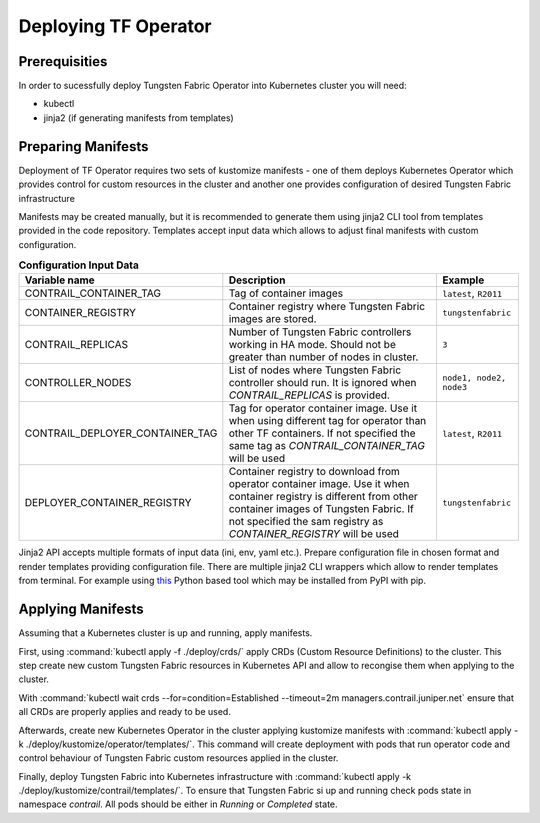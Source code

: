 Deploying TF Operator
=====================

Prerequisities
--------------

In order to sucessfully deploy Tungsten Fabric Operator into Kubernetes cluster you will need:

* kubectl
* jinja2 (if generating manifests from templates)

Preparing Manifests
-------------------

Deployment of TF Operator requires two sets of kustomize manifests -
one of them deploys Kubernetes Operator which provides control for custom resources in the cluster
and another one provides configuration of desired Tungsten Fabric infrastructure

Manifests may be created manually, but it is recommended to generate them using jinja2 CLI tool from templates provided in the code repository.
Templates accept input data which allows to adjust final manifests with custom configuration.

.. csv-table:: **Configuration Input Data**
   :header: Variable name, Description, Example

   CONTRAIL_CONTAINER_TAG, Tag of container images, "``latest``, ``R2011``"
   CONTAINER_REGISTRY, Container registry where Tungsten Fabric images are stored., ``tungstenfabric``
   CONTRAIL_REPLICAS, Number of Tungsten Fabric controllers working in HA mode. Should not be greater than number of nodes in cluster., ``3``
   CONTROLLER_NODES, List of nodes where Tungsten Fabric controller should run. It is ignored when `CONTRAIL_REPLICAS` is provided., "``node1, node2, node3``"
   CONTRAIL_DEPLOYER_CONTAINER_TAG, Tag for operator container image. Use it when using different tag for operator than other TF containers. If not specified the same tag as `CONTRAIL_CONTAINER_TAG` will be used, "``latest``, ``R2011``"
   DEPLOYER_CONTAINER_REGISTRY, Container registry to download from operator container image. Use it when container registry is different from other container images of Tungsten Fabric. If not specified the sam registry as `CONTAINER_REGISTRY` will be used, "``tungstenfabric``"

Jinja2 API accepts multiple formats of input data (ini, env, yaml etc.).
Prepare configuration file in chosen format and render templates providing configuration file.
There are multiple jinja2 CLI wrappers which allow to render templates from terminal.
For example using `this <https://github.com/mattrobenolt/jinja2-cli>`_ Python based tool which may be installed from PyPI with pip.

Applying Manifests
------------------

Assuming that a Kubernetes cluster is up and running, apply manifests.

First, using :command:`kubectl apply -f ./deploy/crds/` apply CRDs (Custom Resource Definitions) to the cluster.
This step create new custom Tungsten Fabric resources in Kubernetes API and allow to recongise them when applying to the cluster.

With :command:`kubectl wait crds --for=condition=Established --timeout=2m managers.contrail.juniper.net` ensure that all CRDs are properly applies and ready to be used.

Afterwards, create new Kubernetes Operator in the cluster applying kustomize manifests with :command:`kubectl apply -k ./deploy/kustomize/operator/templates/`.
This command will create deployment with pods that run operator code and control behaviour of Tungsten Fabric custom resources applied in the cluster.

Finally, deploy Tungsten Fabric into Kubernetes infrastructure with :command:`kubectl apply -k ./deploy/kustomize/contrail/templates/`.
To ensure that Tungsten Fabric si up and running check pods state in namespace `contrail`.
All pods should be either in `Running` or `Completed` state.
